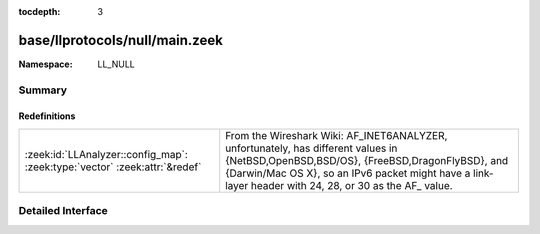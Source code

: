 :tocdepth: 3

base/llprotocols/null/main.zeek
===============================
.. zeek:namespace:: LL_NULL


:Namespace: LL_NULL

Summary
~~~~~~~
Redefinitions
#############
========================================================================== ==================================================================================
:zeek:id:`LLAnalyzer::config_map`: :zeek:type:`vector` :zeek:attr:`&redef` From the Wireshark Wiki: AF_INET6ANALYZER, unfortunately, has different values in
                                                                           {NetBSD,OpenBSD,BSD/OS}, {FreeBSD,DragonFlyBSD}, and {Darwin/Mac OS X}, so an IPv6
                                                                           packet might have a link-layer header with 24, 28, or 30 as the AF_ value.
========================================================================== ==================================================================================


Detailed Interface
~~~~~~~~~~~~~~~~~~

